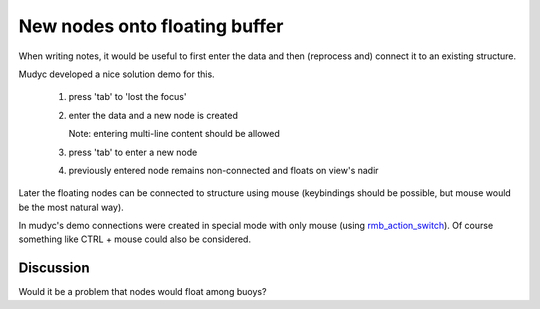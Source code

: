 ==============================
New nodes onto floating buffer
==============================


When writing notes, it would be useful to first enter the data and
then (reprocess and) connect it to an existing structure.

Mudyc developed a nice solution demo for this. 

 1. press 'tab' to 'lost the focus'
 2. enter the data and a new node is created

    Note: entering multi-line content should be allowed

 3. press 'tab' to enter a new node
 4. previously entered node remains non-connected and
    floats on view's nadir
 
Later the floating nodes can be connected to structure using mouse
(keybindings should be possible, but mouse would be the most natural
way).

In mudyc's demo connections were created in special mode with only
mouse (using `rmb_action_switch`__). Of course something like CTRL +
mouse could also be considered.

.. _rmb: ../rmb_action_switch--humppake/idea.gen.html
__ rmb_

.. image:: floating-example-2.png

.. image:: floating-example-1.png


Discussion
==========

Would it be a problem that nodes would float among buoys?

